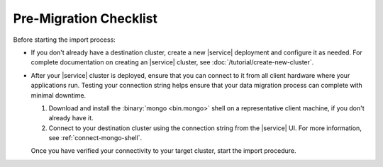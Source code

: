 Pre-Migration Checklist
~~~~~~~~~~~~~~~~~~~~~~~

Before starting the import process:

- If you don't already have a destination cluster, create a
  new |service| deployment and configure it as needed. For complete
  documentation on creating an |service| cluster, see
  :doc:`/tutorial/create-new-cluster`.

- After your |service| cluster is deployed, ensure that you can connect
  to it from all client hardware where your applications run. Testing
  your connection string helps ensure that your data migration process
  can complete with minimal downtime.

  1. Download and install the :binary:`mongo <bin.mongo>` shell on a
     representative client machine, if you don't already have it.

  #. Connect to your destination cluster using the connection string
     from the |service| UI. For more information, see
     :ref:`connect-mongo-shell`.

  Once you have verified your connectivity to your target cluster,
  start the import procedure.